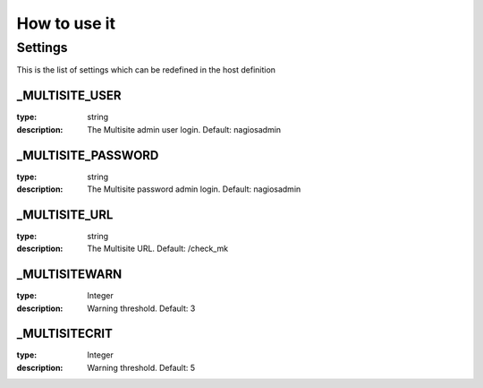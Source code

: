 How to use it
=============


Settings
~~~~~~~~

This is the list of settings which can be redefined in the host definition

_MULTISITE_USER
---------------

:type:              string
:description:       The Multisite admin user login. Default: nagiosadmin


_MULTISITE_PASSWORD
-------------------

:type:              string
:description:       The Multisite password admin login. Default: nagiosadmin


_MULTISITE_URL
-------------------

:type:              string
:description:       The Multisite URL. Default: /check_mk

_MULTISITEWARN
--------------

:type:              Integer
:description:       Warning threshold. Default: 3

_MULTISITECRIT
--------------

:type:              Integer
:description:       Warning threshold. Default: 5
